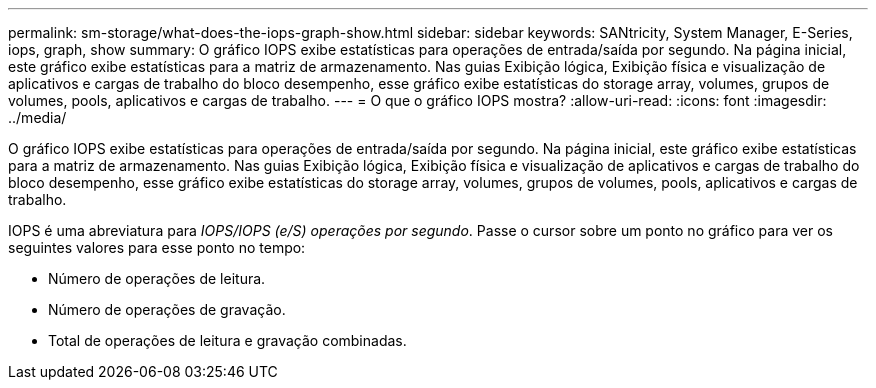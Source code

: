 ---
permalink: sm-storage/what-does-the-iops-graph-show.html 
sidebar: sidebar 
keywords: SANtricity, System Manager, E-Series, iops, graph, show 
summary: O gráfico IOPS exibe estatísticas para operações de entrada/saída por segundo. Na página inicial, este gráfico exibe estatísticas para a matriz de armazenamento. Nas guias Exibição lógica, Exibição física e visualização de aplicativos e cargas de trabalho do bloco desempenho, esse gráfico exibe estatísticas do storage array, volumes, grupos de volumes, pools, aplicativos e cargas de trabalho. 
---
= O que o gráfico IOPS mostra?
:allow-uri-read: 
:icons: font
:imagesdir: ../media/


[role="lead"]
O gráfico IOPS exibe estatísticas para operações de entrada/saída por segundo. Na página inicial, este gráfico exibe estatísticas para a matriz de armazenamento. Nas guias Exibição lógica, Exibição física e visualização de aplicativos e cargas de trabalho do bloco desempenho, esse gráfico exibe estatísticas do storage array, volumes, grupos de volumes, pools, aplicativos e cargas de trabalho.

IOPS é uma abreviatura para _IOPS/IOPS (e/S) operações por segundo_. Passe o cursor sobre um ponto no gráfico para ver os seguintes valores para esse ponto no tempo:

* Número de operações de leitura.
* Número de operações de gravação.
* Total de operações de leitura e gravação combinadas.

